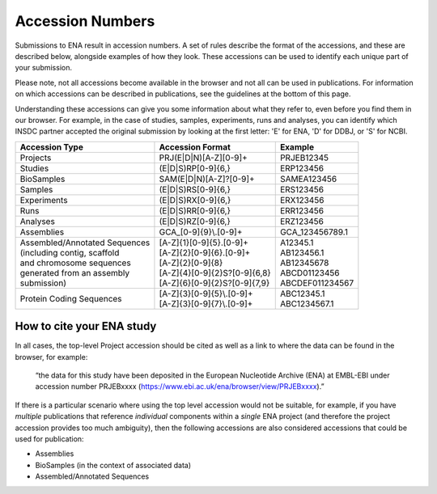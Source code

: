 =================
Accession Numbers
=================

Submissions to ENA result in accession numbers. A set of rules describe
the format of the accessions, and these are described below, alongside
examples of how they look. These accessions can be used to identify each
unique part of your submission.

Please note, not all accessions become available in the browser and
not all can be used in publications. For information on which accessions can
be described in publications, see the guidelines at the bottom of this page.

Understanding these accessions can give you some information about what they
refer to, even before you find them in our browser. For example, in the case
of studies, samples, experiments, runs and analyses, you can identify which INSDC
partner accepted the original submission by looking at the first letter: 'E'
for ENA, 'D' for DDBJ, or 'S' for NCBI.


+---------------------------------+----------------------------------+--------------------+
| **Accession Type**              | **Accession Format**             | **Example**        |
+---------------------------------+----------------------------------+--------------------+
| Projects                        | PRJ(E|D|N)[A-Z][0-9]+            | PRJEB12345         |
+---------------------------------+----------------------------------+--------------------+
| Studies                         | (E|D|S)RP[0-9]{6,}               | ERP123456          |
+---------------------------------+----------------------------------+--------------------+
| BioSamples                      | SAM(E|D|N)[A-Z]?[0-9]+           | SAMEA123456        |
+---------------------------------+----------------------------------+--------------------+
| Samples                         | (E|D|S)RS[0-9]{6,}               | ERS123456          |
+---------------------------------+----------------------------------+--------------------+
| Experiments                     | (E|D|S)RX[0-9]{6,}               | ERX123456          |
+---------------------------------+----------------------------------+--------------------+
| Runs                            | (E|D|S)RR[0-9]{6,}               | ERR123456          |
+---------------------------------+----------------------------------+--------------------+
| Analyses                        | (E|D|S)RZ[0-9]{6,}               | ERZ123456          |
+---------------------------------+----------------------------------+--------------------+
| Assemblies                      | GCA\_[0-9]{9}\\.[0-9]+           | GCA_123456789.1    |
+---------------------------------+----------------------------------+--------------------+
| | Assembled/Annotated Sequences | | [A-Z]{1}[0-9]{5}.[0-9]+        | | A12345.1         |
| | (including contig, scaffold   | | [A-Z]{2}[0-9]{6}.[0-9]+        | | AB123456.1       |
| | and chromosome sequences      | | [A-Z]{2}[0-9]{8}               | | AB12345678       |
| | generated from an assembly    | | [A-Z]{4}[0-9]{2}S?[0-9]{6,8}   | | ABCD01123456     |
| | submission)                   | | [A-Z]{6}[0-9]{2}S?[0-9]{7,9}   | | ABCDEF011234567  |
+---------------------------------+----------------------------------+--------------------+
| Protein Coding Sequences        | | [A-Z]{3}[0-9]{5}\\.[0-9]+      | | ABC12345.1       |
|                                 | | [A-Z]{3}[0-9]{7}\\.[0-9]+      | | ABC1234567.1     |
+---------------------------------+----------------------------------+--------------------+

How to cite your ENA study
==========================

In all cases, the top-level Project accession should be cited as well as a 
link to where the data can be found in the browser, for example:

 “the data for this study have been deposited in the European Nucleotide Archive
 (ENA) at EMBL-EBI under accession number PRJEBxxxx (https://www.ebi.ac.uk/ena/browser/view/PRJEBxxxx).”

If there is a particular scenario where using the top level accession would not
be suitable, for example, if you have *multiple* publications that reference
*individual* components within a *single* ENA project (and therefore the project
accession provides too much ambiguity), then the following accessions are also
considered accessions that could be used for publication:

- Assemblies
- BioSamples (in the context of associated data)
- Assembled/Annotated Sequences 
